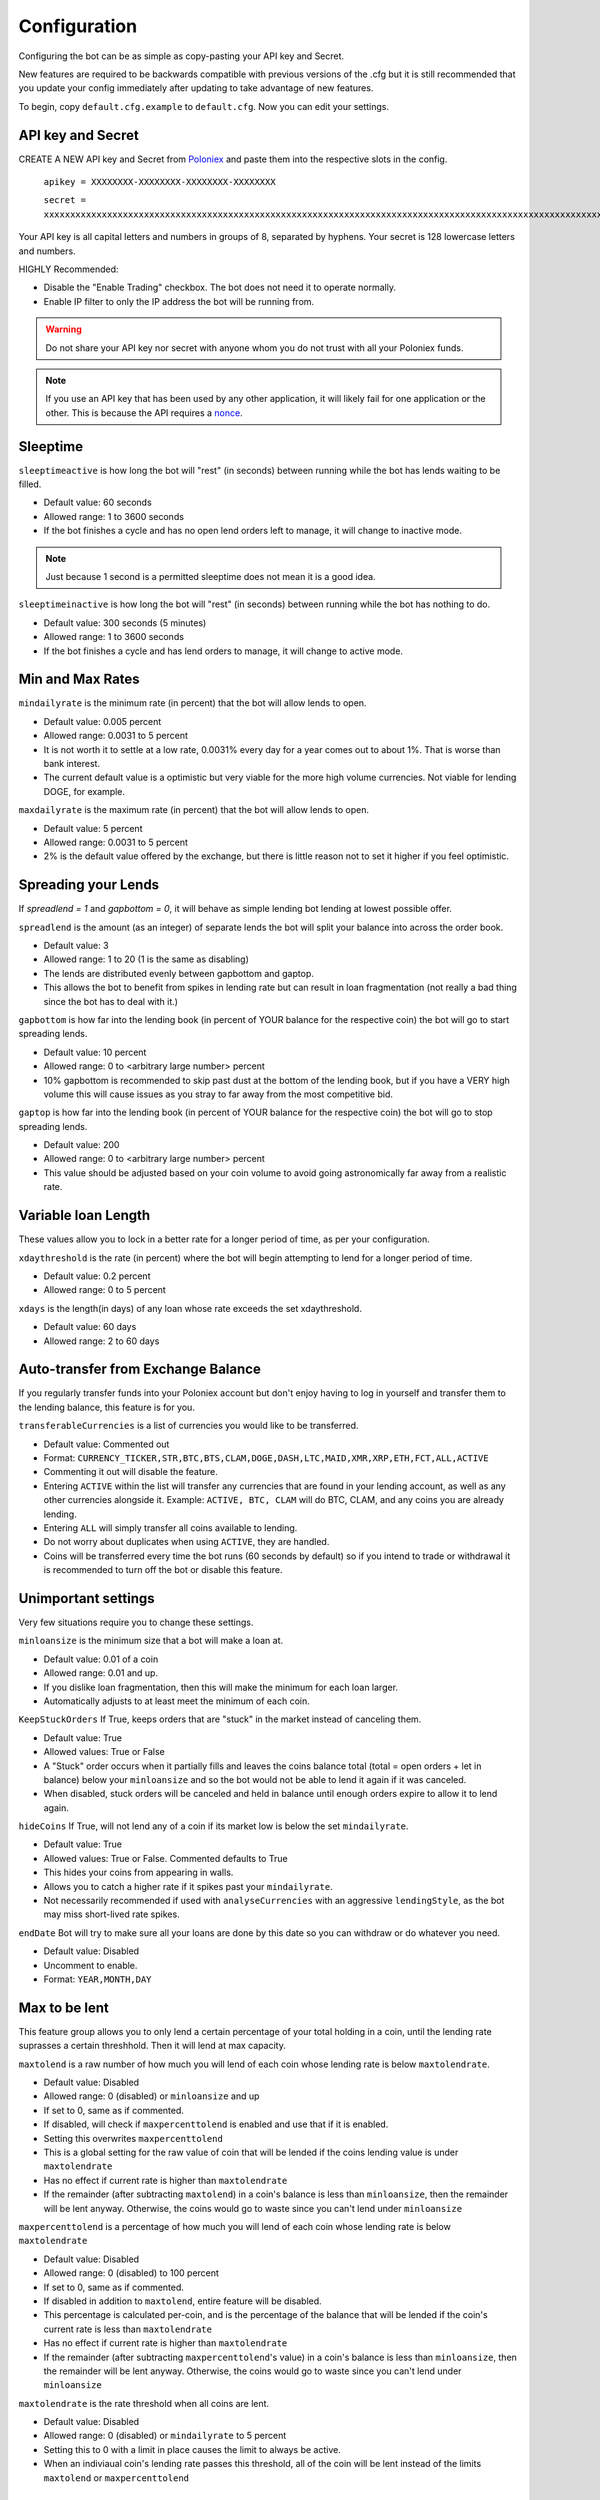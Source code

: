 .. _configuration-section:

Configuration
*************

Configuring the bot can be as simple as copy-pasting your API key and Secret.

New features are required to be backwards compatible with previous versions of the .cfg but it is still recommended that you update your config immediately after updating to take advantage of new features.

To begin, copy ``default.cfg.example`` to ``default.cfg``. Now you can edit your settings.

API key and Secret
------------------

CREATE A NEW API key and Secret from `Poloniex <https://poloniex.com/apiKeys>`_ and paste them into the respective slots in the config. 

	``apikey = XXXXXXXX-XXXXXXXX-XXXXXXXX-XXXXXXXX``
	
	``secret = xxxxxxxxxxxxxxxxxxxxxxxxxxxxxxxxxxxxxxxxxxxxxxxxxxxxxxxxxxxxxxxxxxxxxxxxxxxxxxxxxxxxxxxxxxxxxxxxxxxxxxxxxxxxxxxxxxxxxxxxxxxxxxxx``

Your API key is all capital letters and numbers in groups of 8, separated by hyphens.
Your secret is 128 lowercase letters and numbers.

HIGHLY Recommended:

- Disable the "Enable Trading" checkbox. The bot does not need it to operate normally.
- Enable IP filter to only the IP address the bot will be running from.

.. warning:: Do not share your API key nor secret with anyone whom you do not trust with all your Poloniex funds.

.. note:: If you use an API key that has been used by any other application, it will likely fail for one application or the other. This is because the API requires a `nonce <https://en.wikipedia.org/wiki/Cryptographic_nonce>`_.


Sleeptime
---------

``sleeptimeactive`` is how long the bot will "rest" (in seconds) between running while the bot has lends waiting to be filled.

- Default value: 60 seconds 
- Allowed range: 1 to 3600 seconds
- If the bot finishes a cycle and has no open lend orders left to manage, it will change to inactive mode.

.. note:: Just because 1 second is a permitted sleeptime does not mean it is a good idea.

``sleeptimeinactive`` is how long the bot will "rest" (in seconds) between running while the bot has nothing to do. 

- Default value: 300 seconds (5 minutes)
- Allowed range: 1 to 3600 seconds
- If the bot finishes a cycle and has lend orders to manage, it will change to active mode.

Min and Max Rates
-----------------

``mindailyrate`` is the minimum rate (in percent) that the bot will allow lends to open.

- Default value: 0.005 percent
- Allowed range: 0.0031 to 5 percent
- It is not worth it to settle at a low rate, 0.0031% every day for a year comes out to about 1%. That is worse than bank interest.
- The current default value is a optimistic but very viable for the more high volume currencies. Not viable for lending DOGE, for example.

``maxdailyrate`` is the maximum rate (in percent) that the bot will allow lends to open.

- Default value: 5 percent
- Allowed range: 0.0031 to 5 percent 
- 2% is the default value offered by the exchange, but there is little reason not to set it higher if you feel optimistic.

Spreading your Lends
--------------------

If `spreadlend = 1` and `gapbottom = 0`, it will behave as simple lending bot lending at lowest possible offer.

``spreadlend`` is the amount (as an integer) of separate lends the bot will split your balance into across the order book.

- Default value: 3
- Allowed range: 1 to 20 (1 is the same as disabling)
- The lends are distributed evenly between gapbottom and gaptop.
- This allows the bot to benefit from spikes in lending rate but can result in loan fragmentation (not really a bad thing since the bot has to deal with it.)

``gapbottom`` is how far into the lending book (in percent of YOUR balance for the respective coin) the bot will go to start spreading lends. 

- Default value: 10 percent
- Allowed range: 0 to <arbitrary large number> percent
- 10% gapbottom is recommended to skip past dust at the bottom of the lending book, but if you have a VERY high volume this will cause issues as you stray to far away from the most competitive bid.

``gaptop`` is how far into the lending book (in percent of YOUR balance for the respective coin) the bot will go to stop spreading lends. 

- Default value: 200
- Allowed range: 0 to <arbitrary large number> percent
- This value should be adjusted based on your coin volume to avoid going astronomically far away from a realistic rate.

Variable loan Length
--------------------

These values allow you to lock in a better rate for a longer period of time, as per your configuration.

``xdaythreshold`` is the rate (in percent) where the bot will begin attempting to lend for a longer period of time.

- Default value: 0.2 percent
- Allowed range: 0 to 5 percent 

``xdays`` is the length(in days) of any loan whose rate exceeds the set xdaythreshold.

- Default value: 60 days
- Allowed range: 2 to 60 days

Auto-transfer from Exchange Balance
-----------------------------------

If you regularly transfer funds into your Poloniex account but don't enjoy having to log in yourself and transfer them to the lending balance, this feature is for you.

``transferableCurrencies`` is a list of currencies you would like to be transferred.

- Default value: Commented out
- Format: ``CURRENCY_TICKER,STR,BTC,BTS,CLAM,DOGE,DASH,LTC,MAID,XMR,XRP,ETH,FCT,ALL,ACTIVE``
- Commenting it out will disable the feature.
- Entering ``ACTIVE`` within the list will transfer any currencies that are found in your lending account, as well as any other currencies alongside it. Example: ``ACTIVE, BTC, CLAM`` will do BTC, CLAM, and any coins you are already lending.
- Entering ``ALL`` will simply transfer all coins available to lending.
- Do not worry about duplicates when using ``ACTIVE``, they are handled.
- Coins will be transferred every time the bot runs (60 seconds by default) so if you intend to trade or withdrawal it is recommended to turn off the bot or disable this feature.

Unimportant settings
--------------------

Very few situations require you to change these settings.

``minloansize`` is the minimum size that a bot will make a loan at.

- Default value: 0.01 of a coin
- Allowed range: 0.01 and up.
- If you dislike loan fragmentation, then this will make the minimum for each loan larger.
- Automatically adjusts to at least meet the minimum of each coin.

``KeepStuckOrders`` If True, keeps orders that are "stuck" in the market instead of canceling them.

- Default value: True
- Allowed values: True or False
- A "Stuck" order occurs when it partially fills and leaves the coins balance total (total = open orders + let in balance) below your ``minloansize`` and so the bot would not be able to lend it again if it was canceled.
- When disabled, stuck orders will be canceled and held in balance until enough orders expire to allow it to lend again.

``hideCoins`` If True, will not lend any of a coin if its market low is below the set ``mindailyrate``.

- Default value: True
- Allowed values: True or False. Commented defaults to True
- This hides your coins from appearing in walls.
- Allows you to catch a higher rate if it spikes past your ``mindailyrate``.
- Not necessarily recommended if used with ``analyseCurrencies`` with an aggressive ``lendingStyle``, as the bot may miss short-lived rate spikes.

``endDate`` Bot will try to make sure all your loans are done by this date so you can withdraw or do whatever you need.

- Default value: Disabled
- Uncomment to enable.
- Format: ``YEAR,MONTH,DAY``

Max to be lent
--------------

This feature group allows you to only lend a certain percentage of your total holding in a coin, until the lending rate suprasses a certain threshhold. Then it will lend at max capacity.

``maxtolend`` is a raw number of how much you will lend of each coin whose lending rate is below ``maxtolendrate``.

- Default value: Disabled
- Allowed range: 0 (disabled) or ``minloansize`` and up
- If set to 0, same as if commented.
- If disabled, will check if ``maxpercenttolend`` is enabled and use that if it is enabled.
- Setting this overwrites ``maxpercenttolend``
- This is a global setting for the raw value of coin that will be lended if the coins lending value is under ``maxtolendrate``
- Has no effect if current rate is higher than ``maxtolendrate``
- If the remainder (after subtracting ``maxtolend``) in a coin's balance is less than ``minloansize``, then the remainder will be lent anyway. Otherwise, the coins would go to waste since you can't lend under ``minloansize``

``maxpercenttolend`` is a percentage of how much you will lend of each coin whose lending rate is below ``maxtolendrate``

- Default value: Disabled
- Allowed range: 0 (disabled) to 100 percent
- If set to 0, same as if commented.
- If disabled in addition to ``maxtolend``, entire feature will be disabled.
- This percentage is calculated per-coin, and is the percentage of the balance that will be lended if the coin's current rate is less than ``maxtolendrate``
- Has no effect if current rate is higher than ``maxtolendrate``
- If the remainder (after subtracting ``maxpercenttolend``'s value) in a coin's balance is less than ``minloansize``, then the remainder will be lent anyway. Otherwise, the coins would go to waste since you can't lend under ``minloansize``


``maxtolendrate`` is the rate threshold when all coins are lent.

- Default value: Disabled
- Allowed range: 0 (disabled) or ``mindailyrate`` to 5 percent
- Setting this to 0 with a limit in place causes the limit to always be active.
- When an indiviaual coin's lending rate passes this threshold, all of the coin will be lent instead of the limits ``maxtolend`` or ``maxpercenttolend``


Market Analysis
---------------

This feature allows you to record a currency's market and have the bot see trends. With this data, we can compute a recommended minimum lending rate per currency to avoid lending at times when the rate dips.

``analyseCurrencies`` is the list of currencies to analyse.

- Format: ``CURRENCY_TICKER,STR,BTC,BTS,CLAM,DOGE,DASH,LTC,MAID,XMR,XRP,ETH,FCT,ALL,ACTIVE``
- Commenting it out will disable the entire feature.
- Entering ``ACTIVE`` within the list will transfer any currencies that are found in your lending account, as well as any other currencies alongside it. Example: ``ACTIVE, BTC, CLAM`` will do BTC, CLAM, and any coins you are already lending.
- Entering ``ALL`` will simply analyse all coins on the lending market, whether or not you are using them.
- Do not worry about duplicates when using ``ACTIVE``, they are handled.


``analyseMaxAge`` is the maximum duration to store market data.

- Default value: 30 days
- Allowed range: 1-365 days

``analyseUpdateInterval`` is how often (asynchronous to the bot) to record each market's data.

 - Default value: 60 seconds
 - Allowed range: 10-3600 seconds

 .. note:: Storage usage caused by the above two settings can be calculated by: ``<amountOfCurrencies> * 30 * analyseMaxAge * (86,400 / analyseUpdateInterval)`` bytes. Default settings with ``ALL`` currencies enabled will result in using ``15.552 MegaBytes`` maximum.

``lendingStyle`` lets you choose the percentile of each currency's market to lend at.

- Default value: 75
- Allowed range: 1-99
- Recommendations: Conservative = 50, Moderate = 75, Aggressive = 90, Very Aggressive = 99
- This is a percentile, so choosing 75 would mean that your minimum will be the value that the market is above 25% of the recorded time.
- This will stop the bot from lending during a large dip in rate, but will still allow you to take advantage of any spikes in rate.


Config per Coin
---------------

``coincfg`` is in the form of a dictionary and allows for advanced, per-coin options.

- Default value: Commented out, uncomment to enable.
- Format: ``["COINTICKER:MINLENDRATE:ENABLED?:MAXTOLEND:MAXPERCENTTOLEND:MAXTOLENDRATE","CLAM:0.6:1:0:.75:.1",...]``
- COINTICKER refers to the ticker of the coin, ex. BTC, CLAM, MAID, DOGE.
- MINLENDRATE is that coins minimum lending rate, overrides the global setting. Follows the limits of ``minlendrate``
- ENABLED? refers to a value of ``0`` if the coin is disabled and will no longer lend. Any positive integer will enable lending for the coin.
- MAXTOLEND, MAXPERCENTTOLEND, and MAXTOLENDRATE refer to their respective settings above, but are unique to the specified coin specifically.
- There can be as many different coins as you want in coincfg, but each coin may only appear once.

Advanced logging and Web Display
--------------------------------

``jsonfile`` is the location where the bot will log to a .json file instead of into console.

- Default value: Commented out, uncomment to enable.
- Format: ``www/botlog.json``
- This is the location relative to the running instance of the bot where it will store the .json file. The default location is recommended if using the webserver functionality.

``jsonlogsize`` is the amount of lines the botlog will keep before deleting the oldest event.

- Default value: Commented out, uncomment to enable.
- Format: ``200``
- Reasons to lower this include: you are conscious of bandwidth when hosting your webserver, you prefer (slightly) faster loading times and less RAM usage of bot.

``startWebServer`` if true, this enables a webserver on the www/ folder.

- Default value: Commented out, uncomment to enable.
- The server page can be accessed locally, at ``http://localhost:8000/lendingbot.html`` by default.
- You must close bot with a keyboard interrupt (CTRL-C on Windows) to properly shutdown the server and release the socket, otherwise you may have to wait several minutes for it to release itself.

``customWebServerAddress`` is the IP address and port that the webserver can be found at.

- Advanced users only.
- Default value: 0.0.0.0:8000 Uncomment to change
- Format: ``IP:PORT``
- Setting the ip to ``127.0.0.1`` will ONLY allow the webpage to be accessed at localhost (``127.0.0.1``)
- Setting the ip to ``0.0.0.0`` will allow the webpage to be accessed at localhost (``127.0.0.1``) as well as at the computer's LAN IP address within the local network. This option is the most versatile, and is default.
- Setting the ip to ``192.168.0.<LAN IP>`` will ONLY allow the webpage to be access at the computer's LAN IP address within the local network (And not through localhost.) It is recommended to be sure the device has a static local IP.
- Do not set the port to a `reserved port <http://www.ingate.com/files/422/fwmanual-en/xa10285.html>`_ or you will receive an error when running the bot or attempting to connect (depending on HOW reserved a port is.)
- You must know what you are doing when changing the IP address to anything other than the three suggested configurations above.

``outputCurrency`` this is the ticker of the coin which you would like the website to report your summary earnings in.

- Default value: BTC
- Acceptable values: BTC, USDT, Any coin with a direct Poloniex BTC trading pair (ex. DOGE, MAID, ETH)
- Will be a close estimate, due to unexpected market fluctuations, trade fees, and other unforseeable factors.

lendingbot.html options
-----------------------

You can pass options to statistics page by adding them to URL. Eg, ``http://localhost:8000/lendingbot.html?option1=value&option2=0``

``effrate`` controls how effective loan rate is calculated. Yearly rates are calculated based on effective rate, so this option affects them as well. Last used mode remembered by browser, so you do not have to specify this option every time. By default, effective loan rate is calculated considering lent precentage (from total available coins) and poloniex 15% fee.

- Allowed values: ``lentperc``, ``onlyfee``.
- Default value: ``lentperc``.
- ``onlyfee`` calculates effective rate without considering coin lent percentage.
